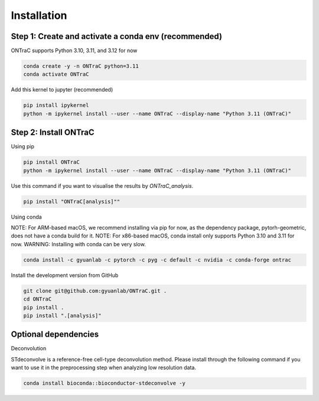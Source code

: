 Installation
=====

Step 1: Create and activate a conda env (recommended)
------------

ONTraC supports Python 3.10, 3.11, and 3.12 for now

.. code-block:: console

   conda create -y -n ONTraC python=3.11  
   conda activate ONTraC

Add this kernel to jupyter (recommended)

.. code-block:: console

   pip install ipykernel
   python -m ipykernel install --user --name ONTraC --display-name "Python 3.11 (ONTraC)"


Step 2: Install ONTraC
----------------

Using pip

.. code-block:: console

   pip install ONTraC
   python -m ipykernel install --user --name ONTraC --display-name "Python 3.11 (ONTraC)"


Use this command if you want to visualise the results by `ONTraC_analysis`.

.. code-block:: console

   pip install "ONTraC[analysis]""


Using conda

NOTE: For ARM-based macOS, we recommend installing via pip for now, as the 
dependency package, pytorh-geometric, does not have a conda build for it. 
NOTE: For x86-based macOS, conda install only supports Python 3.10 and 3.11 for 
now. WARNING: Installing with conda can be very slow.

.. code-block:: console

   conda install -c gyuanlab -c pytorch -c pyg -c default -c nvidia -c conda-forge ontrac


Install the development version from GitHub

.. code-block:: console

   git clone git@github.com:gyuanlab/ONTraC.git .
   cd ONTraC
   pip install .
   pip install ".[analysis]"


Optional dependencies
----------------

Deconvolution


STdeconvolve is a reference-free cell-type deconvolution method. Please install 
through the following command if you want to use it in the preprocessing step 
when analyzing low resolution data.

.. code-block:: console

   conda install bioconda::bioconductor-stdeconvolve -y


